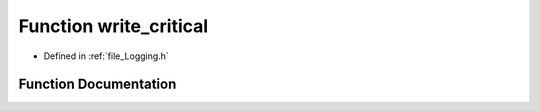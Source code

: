 .. _function_write_critical:

Function write_critical
========================================================================================

- Defined in :ref:`file_Logging.h`


Function Documentation
----------------------------------------------------------------------------------------


.. doxygenfunction:: write_critical

